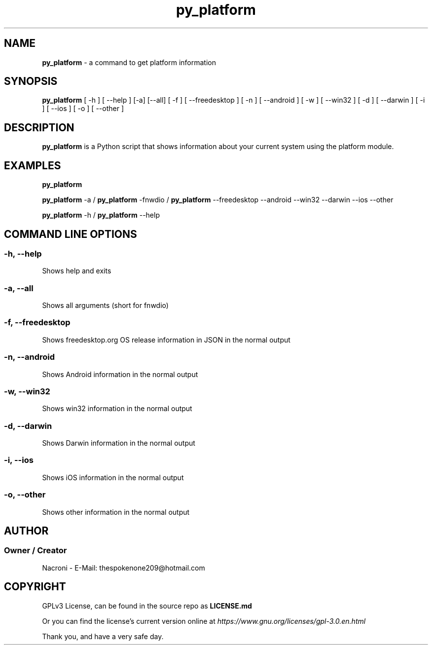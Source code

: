 .\" manpage for py_platform
.\" groff, troff, whatever. view it with man
.TH py_platform 1 "04 Apr 2025" "main Branch" "py_platform Manual"

.SH NAME
.B py_platform 
- a command to get platform information

.SH SYNOPSIS
.B py_platform 
[ -h ] [ --help ] [-a] [--all] [ -f ] [ --freedesktop ] [ -n ] [ --android ] [ -w ] [ --win32 ] [ -d ] [ --darwin ] [ -i ] [ --ios ] [ -o ] [ --other ]

.SH DESCRIPTION
.B py_platform
is a Python script that shows information about your current system using the platform module.

.SH EXAMPLES
.B py_platform

.B py_platform
-a /
.B py_platform
-fnwdio /
.B py_platform
--freedesktop --android --win32 --darwin --ios --other

.B py_platform
-h /
.B py_platform
--help

.SH COMMAND LINE OPTIONS

.SS -h, --help
Shows help and exits

.SS -a, --all
Shows all arguments (short for fnwdio)

.SS -f, --freedesktop
Shows freedesktop.org OS release information in JSON in the normal output

.SS -n, --android
Shows Android information in the normal output

.SS -w, --win32
Shows win32 information in the normal output

.SS -d, --darwin
Shows Darwin information in the normal output

.SS -i, --ios
Shows iOS information in the normal output

.SS -o, --other
Shows other information in the normal output

.SH AUTHOR
.SS Owner / Creator
Nacroni - E-Mail: thespokenone209@hotmail.com

.SH COPYRIGHT
GPLv3 License, can be found in the source repo as 
.B LICENSE.md

Or you can find the license's current version online at 
.ul
https://www.gnu.org/licenses/gpl-3.0.en.html
.

Thank you, and have a very safe day.
